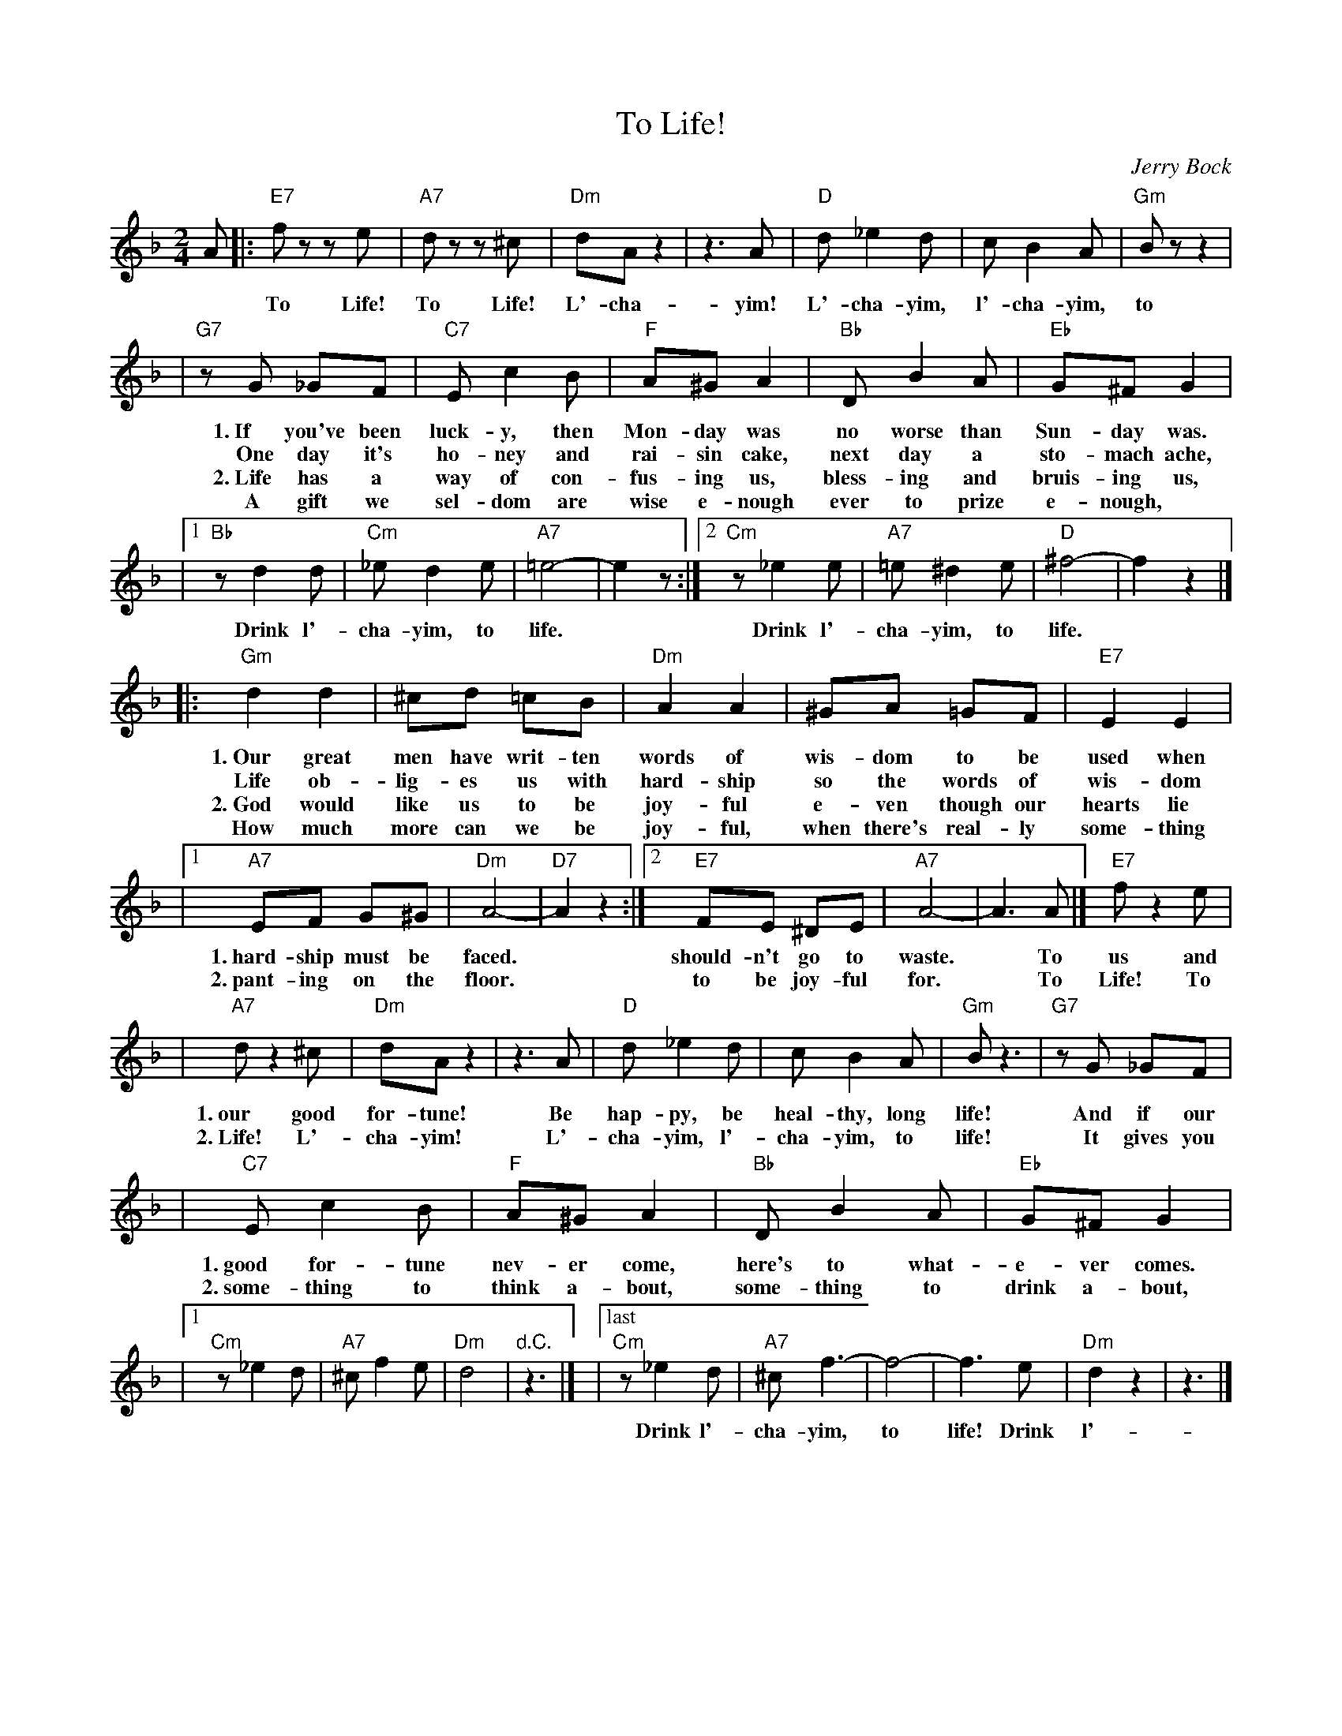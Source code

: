 
X: 1
T: To Life!
C: Jerry Bock
N: From the musical "Fiddler on the Roof"
N: There are different versions in the play and movie, and many sung variants.
N: This is a "generic" version without the personal names used in the play and movie.
M: 2/4
L: 1/8
K: Dm
A \
|: "E7"fz ze | "A7"dz z^c | "Dm"dA z2 | z3 A | "D"d _e2 d | c B2 A | "Gm"Bz z2 |
w: To Life! To Life! L'-cha-yim! L'-cha-yim, l'-cha-yim, to life!
| "G7"zG _GF | "C7"E c2 B | "F"A^G A2 | "Bb"D B2 A | "Eb"G^F G2 |
w: 1.~If you've been luck-y, then Mon-day was no worse than Sun-day was.
w:    One day it's ho-ney and rai-sin cake, next day a sto-mach ache,
w: 2.~Life has a way of con-fus-ing us, bless-ing and bruis-ing us,
w:    A gift we sel-dom are wise e-nough ever to prize e-nough,
|1 "Bb"z d2 d | "Cm"_e d2 e | "A7"=e4- | e2 z :|2 "Cm"z_e2 e | "A7"=e ^d2 e | "D"^f4- | f2 z2 |]
w:Drink l'-cha-yim, to life.* Drink l'-cha-yim, to life.
|: "Gm"d2 d2 | ^cd =cB | "Dm"A2 A2 | ^GA =GF | "E7"E2 E2 |
w: 1.~Our great men have writ-ten words of wis-dom to be used when
w: Life ob-lig-es us with hard-ship so the words of wis-dom
w: 2.~God would like us to be joy-ful e-ven though our hearts lie
w: How much more can we be joy-ful, when there's real-ly some-thing
|1 "A7"EF G^G | "Dm"A4- | "D7"A2 z2 :|2 "E7"FE ^DE | "A7"A4- | A3 A |] "E7"f z2 e |
w: 1.~hard-ship must be faced.* should-n't go to waste.* To us and
w: 2.~pant-ing on the floor.* to be joy-ful for.* To Life! To
| "A7"d z2 ^c | "Dm"dA z2 | z3 A | "D"d _e2 d | c B2 A | "Gm"B z3 | "G7"zG _GF |
w: 1.~our good for-tune! Be hap-py, be heal-thy, long life! And if our
w: 2.~Life! L'-cha-yim! L'-cha-yim, l'-cha-yim, to life! It gives you
| "C7"E c2 B | "F"A^G A2 | "Bb"D B2 A | "Eb"G^F G2 |
w: 1.~good for-tune nev-er come, here's to what-e-ver comes.
w: 2.~some-thing to think a-bout, some-thing to drink a-bout,
|["1" "Cm"z_e2 d | "A7"^c f2 e | "Dm"d4 | "d.C."z3 |]\
|["last" "Cm"z_e2 d | "A7"^c f3- | f4- | f3 e | "Dm"d2 z2 | z3 |]
w: Drink l'-cha-yim, to life!  Drink l'-cha-yim,** to life!
